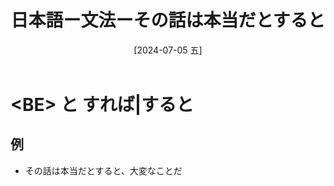 :PROPERTIES:
:ID:       12195d69-0543-4034-8a65-65d5e9c11100
:END:
#+title: 日本語ー文法ーその話は本当だとすると
#+filetags: :日本語:
#+date: [2024-07-05 五]
#+last_modified: [2024-07-05 五 23:23]
* <BE> と すれば|すると
** 例
- その話は本当だとすると、大変なことだ

